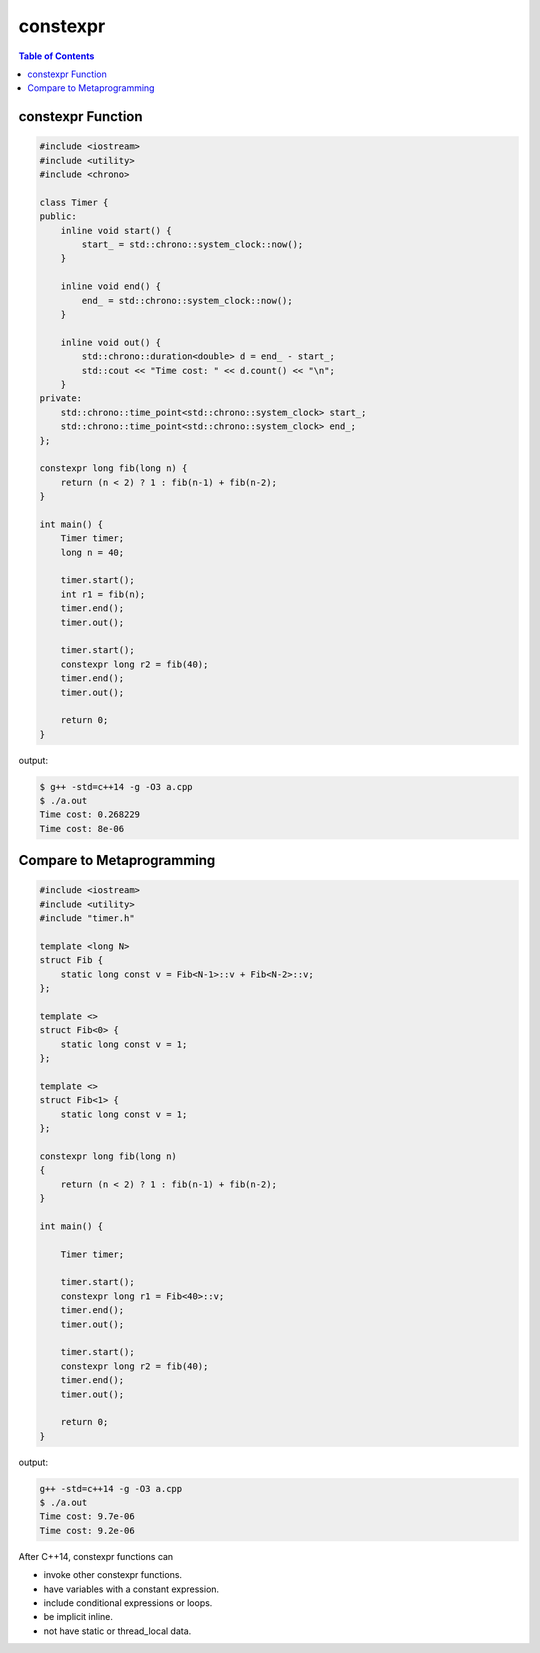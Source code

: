 =========
constexpr
=========

.. contents:: Table of Contents
    :backlinks: none

constexpr Function
------------------

.. code-block:: cpp

    #include <iostream>
    #include <utility>
    #include <chrono>

    class Timer {
    public:
        inline void start() {
            start_ = std::chrono::system_clock::now();
        }

        inline void end() {
            end_ = std::chrono::system_clock::now();
        }

        inline void out() {
            std::chrono::duration<double> d = end_ - start_;
            std::cout << "Time cost: " << d.count() << "\n";
        }
    private:
        std::chrono::time_point<std::chrono::system_clock> start_;
        std::chrono::time_point<std::chrono::system_clock> end_;
    };

    constexpr long fib(long n) {
        return (n < 2) ? 1 : fib(n-1) + fib(n-2);
    }

    int main() {
        Timer timer;
        long n = 40;

        timer.start();
        int r1 = fib(n);
        timer.end();
        timer.out();

        timer.start();
        constexpr long r2 = fib(40);
        timer.end();
        timer.out();

        return 0;
    }

output:

.. code-block:: bash

    $ g++ -std=c++14 -g -O3 a.cpp
    $ ./a.out
    Time cost: 0.268229
    Time cost: 8e-06

Compare to Metaprogramming
--------------------------

.. code-block:: cpp

    #include <iostream>
    #include <utility>
    #include "timer.h"

    template <long N>
    struct Fib {
        static long const v = Fib<N-1>::v + Fib<N-2>::v;
    };

    template <>
    struct Fib<0> {
        static long const v = 1;
    };

    template <>
    struct Fib<1> {
        static long const v = 1;
    };

    constexpr long fib(long n)
    {
        return (n < 2) ? 1 : fib(n-1) + fib(n-2);
    }

    int main() {

        Timer timer;

        timer.start();
        constexpr long r1 = Fib<40>::v;
        timer.end();
        timer.out();

        timer.start();
        constexpr long r2 = fib(40);
        timer.end();
        timer.out();

        return 0;
    }

output:

.. code-block:: bash

    g++ -std=c++14 -g -O3 a.cpp
    $ ./a.out
    Time cost: 9.7e-06
    Time cost: 9.2e-06

After C++14, constexpr functions can

- invoke other constexpr functions.
- have variables with a constant expression.
- include conditional expressions or loops.
- be implicit inline.
- not have static or thread_local data.
